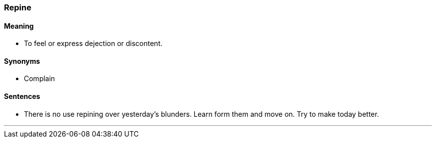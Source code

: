 === Repine

==== Meaning

* To feel or express dejection or discontent.

==== Synonyms

* Complain

==== Sentences

* There is no use [.underline]#repining# over yesterday's blunders. Learn form them and move on. Try to make today better.

'''
